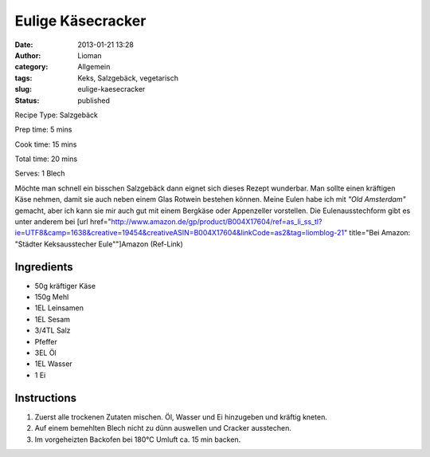 Eulige Käsecracker
##################
:date: 2013-01-21 13:28
:author: Lioman
:category: Allgemein
:tags: Keks, Salzgebäck, vegetarisch
:slug: eulige-kaesecracker
:status: published


Recipe Type: Salzgebäck

Prep time: 5 mins

Cook time: 15 mins

Total time: 20 mins

Serves: 1 Blech


Möchte man schnell ein bisschen Salzgebäck dann eignet sich dieses
Rezept wunderbar. Man sollte einen kräftigen Käse nehmen, damit sie auch
neben einem Glas Rotwein bestehen können. Meine Eulen habe ich mit
*"Old Amsterdam"* gemacht, aber ich kann sie mir auch gut mit einem
Bergkäse oder Appenzeller vorstellen. Die Eulenausstechform gibt es
unter anderem bei [url
href="http://www.amazon.de/gp/product/B004X17604/ref=as\_li\_ss\_tl?ie=UTF8&camp=1638&creative=19454&creativeASIN=B004X17604&linkCode=as2&tag=liomblog-21"
title="Bei Amazon: "Städter Keksausstecher Eule""]Amazon
(Ref-Link)

.. image:: {filename}/images/kaeseeulen.jpg
    :width: 200px
    :align: right
    :height: 220px
    :alt: alternate text


Ingredients
~~~~~~~~~~~

-  50g kräftiger Käse
-  150g Mehl
-  1EL Leinsamen
-  1EL Sesam
-  3/4TL Salz
-  Pfeffer
-  3EL Öl
-  1EL Wasser
-  1 Ei


Instructions
~~~~~~~~~~~~

#. Zuerst alle trockenen Zutaten mischen. Öl, Wasser und Ei hinzugeben
   und kräftig kneten.
#. Auf einem bemehlten Blech nicht zu dünn
   auswellen und Cracker ausstechen.
#. Im vorgeheizten Backofen bei 180°C Umluft ca. 15 min backen.


